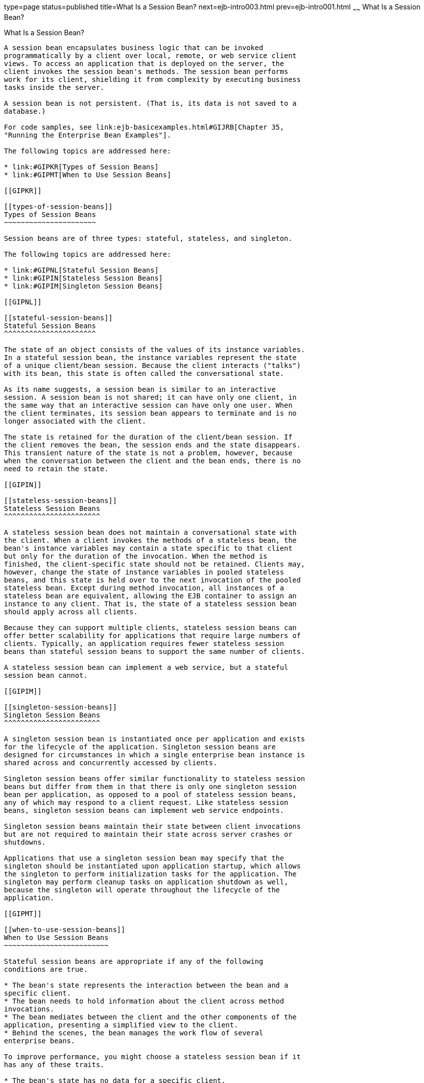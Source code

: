 type=page
status=published
title=What Is a Session Bean?
next=ejb-intro003.html
prev=ejb-intro001.html
~~~~~~
What Is a Session Bean?
=======================

[[GIPJG]]

[[what-is-a-session-bean]]
What Is a Session Bean?
-----------------------

A session bean encapsulates business logic that can be invoked
programmatically by a client over local, remote, or web service client
views. To access an application that is deployed on the server, the
client invokes the session bean's methods. The session bean performs
work for its client, shielding it from complexity by executing business
tasks inside the server.

A session bean is not persistent. (That is, its data is not saved to a
database.)

For code samples, see link:ejb-basicexamples.html#GIJRB[Chapter 35,
"Running the Enterprise Bean Examples"].

The following topics are addressed here:

* link:#GIPKR[Types of Session Beans]
* link:#GIPMT[When to Use Session Beans]

[[GIPKR]]

[[types-of-session-beans]]
Types of Session Beans
~~~~~~~~~~~~~~~~~~~~~~

Session beans are of three types: stateful, stateless, and singleton.

The following topics are addressed here:

* link:#GIPNL[Stateful Session Beans]
* link:#GIPIN[Stateless Session Beans]
* link:#GIPIM[Singleton Session Beans]

[[GIPNL]]

[[stateful-session-beans]]
Stateful Session Beans
^^^^^^^^^^^^^^^^^^^^^^

The state of an object consists of the values of its instance variables.
In a stateful session bean, the instance variables represent the state
of a unique client/bean session. Because the client interacts ("talks")
with its bean, this state is often called the conversational state.

As its name suggests, a session bean is similar to an interactive
session. A session bean is not shared; it can have only one client, in
the same way that an interactive session can have only one user. When
the client terminates, its session bean appears to terminate and is no
longer associated with the client.

The state is retained for the duration of the client/bean session. If
the client removes the bean, the session ends and the state disappears.
This transient nature of the state is not a problem, however, because
when the conversation between the client and the bean ends, there is no
need to retain the state.

[[GIPIN]]

[[stateless-session-beans]]
Stateless Session Beans
^^^^^^^^^^^^^^^^^^^^^^^

A stateless session bean does not maintain a conversational state with
the client. When a client invokes the methods of a stateless bean, the
bean's instance variables may contain a state specific to that client
but only for the duration of the invocation. When the method is
finished, the client-specific state should not be retained. Clients may,
however, change the state of instance variables in pooled stateless
beans, and this state is held over to the next invocation of the pooled
stateless bean. Except during method invocation, all instances of a
stateless bean are equivalent, allowing the EJB container to assign an
instance to any client. That is, the state of a stateless session bean
should apply across all clients.

Because they can support multiple clients, stateless session beans can
offer better scalability for applications that require large numbers of
clients. Typically, an application requires fewer stateless session
beans than stateful session beans to support the same number of clients.

A stateless session bean can implement a web service, but a stateful
session bean cannot.

[[GIPIM]]

[[singleton-session-beans]]
Singleton Session Beans
^^^^^^^^^^^^^^^^^^^^^^^

A singleton session bean is instantiated once per application and exists
for the lifecycle of the application. Singleton session beans are
designed for circumstances in which a single enterprise bean instance is
shared across and concurrently accessed by clients.

Singleton session beans offer similar functionality to stateless session
beans but differ from them in that there is only one singleton session
bean per application, as opposed to a pool of stateless session beans,
any of which may respond to a client request. Like stateless session
beans, singleton session beans can implement web service endpoints.

Singleton session beans maintain their state between client invocations
but are not required to maintain their state across server crashes or
shutdowns.

Applications that use a singleton session bean may specify that the
singleton should be instantiated upon application startup, which allows
the singleton to perform initialization tasks for the application. The
singleton may perform cleanup tasks on application shutdown as well,
because the singleton will operate throughout the lifecycle of the
application.

[[GIPMT]]

[[when-to-use-session-beans]]
When to Use Session Beans
~~~~~~~~~~~~~~~~~~~~~~~~~

Stateful session beans are appropriate if any of the following
conditions are true.

* The bean's state represents the interaction between the bean and a
specific client.
* The bean needs to hold information about the client across method
invocations.
* The bean mediates between the client and the other components of the
application, presenting a simplified view to the client.
* Behind the scenes, the bean manages the work flow of several
enterprise beans.

To improve performance, you might choose a stateless session bean if it
has any of these traits.

* The bean's state has no data for a specific client.
* In a single method invocation, the bean performs a generic task for
all clients. For example, you might use a stateless session bean to send
an email that confirms an online order.
* The bean implements a web service.

Singleton session beans are appropriate in the following circumstances.

* State needs to be shared across the application.
* A single enterprise bean needs to be accessed by multiple threads
concurrently.
* The application needs an enterprise bean to perform tasks upon
application startup and shutdown.
* The bean implements a web service.


